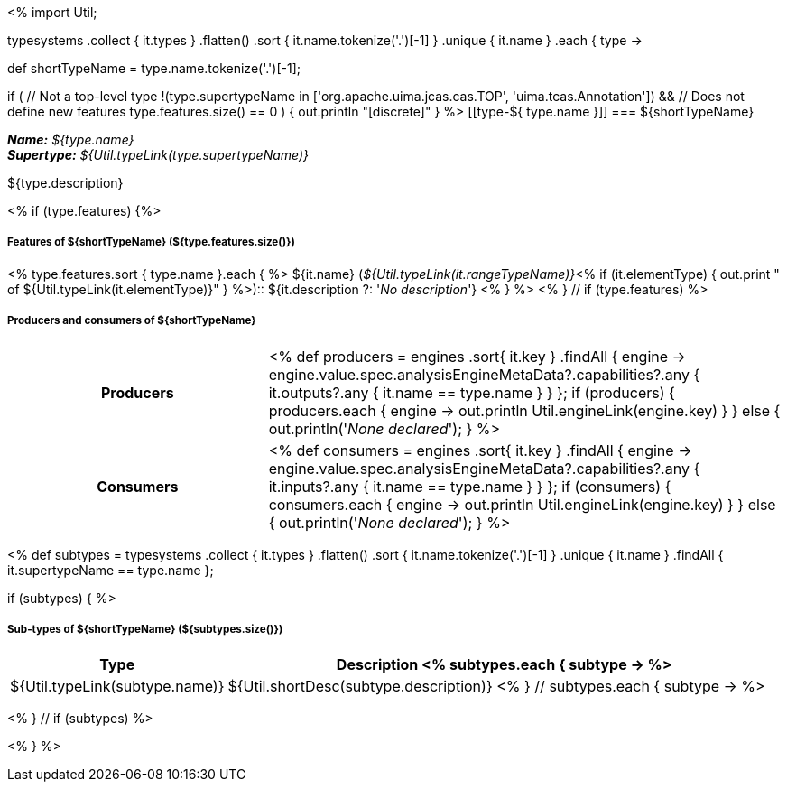 <%
import Util;

typesystems
    .collect { it.types }
    .flatten()
    .sort { it.name.tokenize('.')[-1] }
    .unique { it.name }
    .each { type -> 

def shortTypeName = type.name.tokenize('.')[-1];

// Hide elevated types from the TOC
if ( 
    // Not a top-level type
    !(type.supertypeName in ['org.apache.uima.jcas.cas.TOP', 'uima.tcas.Annotation']) &&
    // Does not define new features
    type.features.size() == 0
) {
    out.println "[discrete]" 
}
%>
[[type-${ type.name }]]
=== ${shortTypeName}

*_Name:_* __${type.name}__ +
*_Supertype:_* __${Util.typeLink(type.supertypeName)}__ +

++++
${type.description}
++++

<% if (type.features) {%>
[discrete]
===== Features of ${shortTypeName} (${type.features.size()})
<% type.features.sort { type.name }.each { %>
${it.name} (__${Util.typeLink(it.rangeTypeName)}__<%
if (it.elementType) {
  out.print " of ${Util.typeLink(it.elementType)}"
} %>):: ${it.description ?: '__No description__'}
<% } %>
<% } // if (type.features) %>

[discrete]
===== Producers and consumers of ${shortTypeName} 
[cols="1h,2v"]
|====
|Producers
| <%
def producers = engines
    .sort{ it.key }
    .findAll { engine ->
        engine.value.spec.analysisEngineMetaData?.capabilities?.any { 
            it.outputs?.any { it.name == type.name } } };
if (producers) {            
    producers.each { engine -> out.println Util.engineLink(engine.key) }
} else {
    out.println('__None declared__');
}
%>
|Consumers
| <%
def consumers = engines
    .sort{ it.key }
    .findAll { engine ->
        engine.value.spec.analysisEngineMetaData?.capabilities?.any { 
            it.inputs?.any { it.name == type.name } } };
if (consumers) {            
    consumers.each { engine -> out.println Util.engineLink(engine.key) }
} else {
    out.println('__None declared__');
}
%>
|====


<%
def subtypes = typesystems
    .collect { it.types }
    .flatten()
    .sort { it.name.tokenize('.')[-1] }
    .unique { it.name }
    .findAll { it.supertypeName == type.name };
    
if (subtypes) {
%>
[discrete]
===== Sub-types of ${shortTypeName} (${subtypes.size()})
[options="header",cols="1,3"]
|====
|Type|Description
<% subtypes.each { subtype -> %>
|${Util.typeLink(subtype.name)}
|${Util.shortDesc(subtype.description)}
<% } // subtypes.each { subtype -> %>

|====
<% } // if (subtypes) %>

<% } %>
